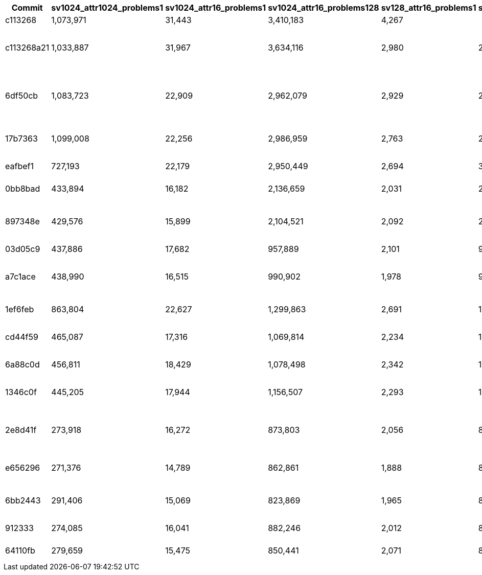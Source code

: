 [%header,format=csv]
|===
Commit,sv1024_attr1024_problems1,sv1024_attr16_problems1,sv1024_attr16_problems128,sv128_attr16_problems1,sv128_attr16_problems1024,Comment
c113268,"1,073,971","31,443","3,410,183","4,267",,Initial version
c113268a21,"1,033,887","31,967","3,634,116","2,980","2,850,332",Extracted classify_one into its own version
6df50cb,"1,083,723","22,909","2,962,079","2,929","2,844,761",Removed scratchpad creation in loop (and removed classify_one)
17b7363,"1,099,008","22,256","2,986,959","2,763","2,891,460","Explicit for loop, non-iter version"
eafbef1,"727,193","22,179","2,950,449","2,694","3,014,605",Partial manual vectorization
0bb8bad,"433,894","16,182","2,136,659","2,031","2,195,818",First SIMD version
897348e,"429,576","15,899","2,104,521","2,092","2,093,678",Reworked structs for better parallelism
03d05c9,"437,886","17,682","957,889","2,101","967,774",Using Rayon
a7c1ace,"438,990","16,515","990,902","1,978","925,099",SIMD-ified lower loops (?? This should be faster …)
1ef6feb,"863,804","22,627","1,299,863","2,691","1,306,680",Changed f32 to f64
cd44f59,"465,087","17,316","1,069,814","2,234","1,093,131",After major refactoring (but likely buggy …)
6a88c0d,"456,811","18,429","1,078,498","2,342","1,092,597",During cleanup refactoring
1346c0f,"445,205","17,944","1,156,507","2,293","1,169,703",Now should classifiy correctly again.
2e8d41f,"273,918","16,272","873,803","2,056","890,141","set RUSTFLAGS ""-C target-feature=+avx2"""
e656296,"271,376","14,789","862,861","1,888","867,486",Test branch: switched back to f32
6bb2443,"291,406","15,069","823,869","1,965","862,139","Back to f64, but set gamma to f32"
912333,"274,085","16,041","882,246","2,012","892,663",Rustified code even more
64110fb,"279,659","15,475","850,441","2,071","859,663",Changed to std::ops::Index
|===
